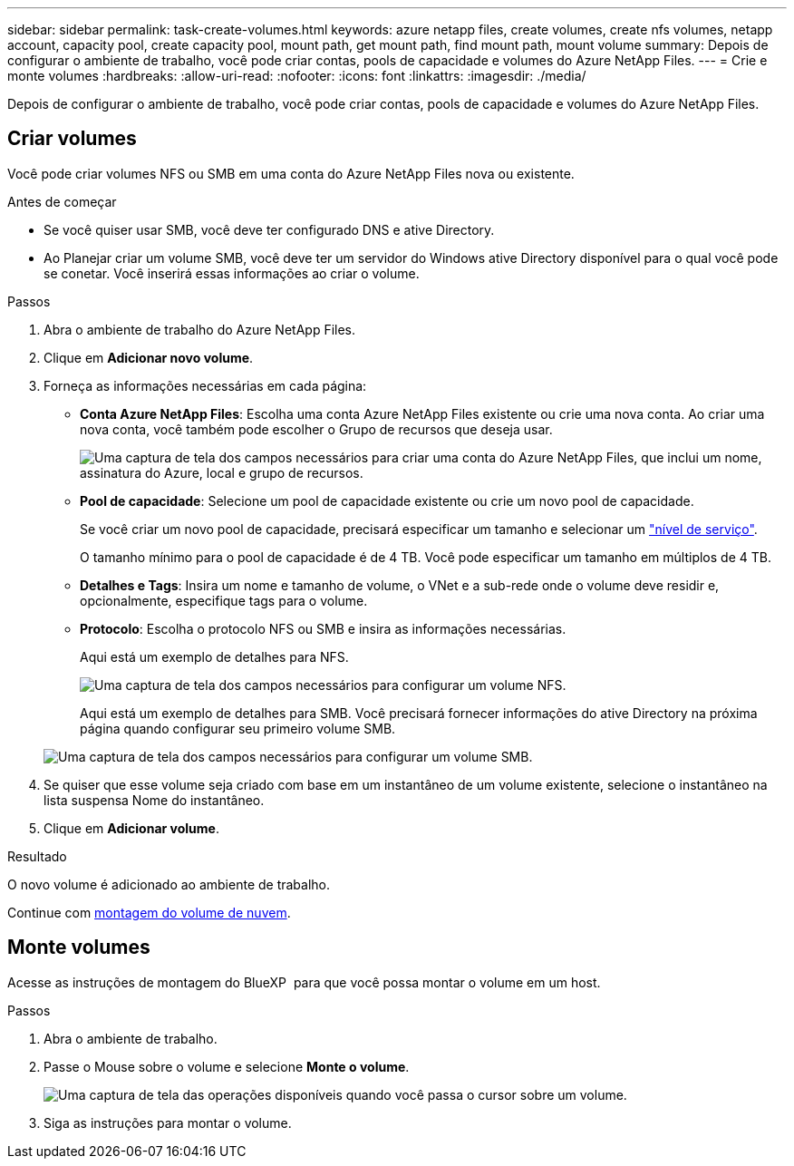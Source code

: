 ---
sidebar: sidebar 
permalink: task-create-volumes.html 
keywords: azure netapp files, create volumes, create nfs volumes, netapp account, capacity pool, create capacity pool, mount path, get mount path, find mount path, mount volume 
summary: Depois de configurar o ambiente de trabalho, você pode criar contas, pools de capacidade e volumes do Azure NetApp Files. 
---
= Crie e monte volumes
:hardbreaks:
:allow-uri-read: 
:nofooter: 
:icons: font
:linkattrs: 
:imagesdir: ./media/


[role="lead"]
Depois de configurar o ambiente de trabalho, você pode criar contas, pools de capacidade e volumes do Azure NetApp Files.



== Criar volumes

Você pode criar volumes NFS ou SMB em uma conta do Azure NetApp Files nova ou existente.

.Antes de começar
* Se você quiser usar SMB, você deve ter configurado DNS e ative Directory.
* Ao Planejar criar um volume SMB, você deve ter um servidor do Windows ative Directory disponível para o qual você pode se conetar. Você inserirá essas informações ao criar o volume.


.Passos
. Abra o ambiente de trabalho do Azure NetApp Files.
. Clique em *Adicionar novo volume*.
. Forneça as informações necessárias em cada página:
+
** *Conta Azure NetApp Files*: Escolha uma conta Azure NetApp Files existente ou crie uma nova conta. Ao criar uma nova conta, você também pode escolher o Grupo de recursos que deseja usar.
+
image:screenshot_anf_create_account.png["Uma captura de tela dos campos necessários para criar uma conta do Azure NetApp Files, que inclui um nome, assinatura do Azure, local e grupo de recursos."]

** *Pool de capacidade*: Selecione um pool de capacidade existente ou crie um novo pool de capacidade.
+
Se você criar um novo pool de capacidade, precisará especificar um tamanho e selecionar um https://docs.microsoft.com/en-us/azure/azure-netapp-files/azure-netapp-files-service-levels["nível de serviço"^].

+
O tamanho mínimo para o pool de capacidade é de 4 TB. Você pode especificar um tamanho em múltiplos de 4 TB.

** *Detalhes e Tags*: Insira um nome e tamanho de volume, o VNet e a sub-rede onde o volume deve residir e, opcionalmente, especifique tags para o volume.
** *Protocolo*: Escolha o protocolo NFS ou SMB e insira as informações necessárias.
+
Aqui está um exemplo de detalhes para NFS.

+
image:screenshot_anf_nfs.gif["Uma captura de tela dos campos necessários para configurar um volume NFS."]

+
Aqui está um exemplo de detalhes para SMB. Você precisará fornecer informações do ative Directory na próxima página quando configurar seu primeiro volume SMB.

+
image:screenshot_anf_smb.gif["Uma captura de tela dos campos necessários para configurar um volume SMB."]



. Se quiser que esse volume seja criado com base em um instantâneo de um volume existente, selecione o instantâneo na lista suspensa Nome do instantâneo.
. Clique em *Adicionar volume*.


.Resultado
O novo volume é adicionado ao ambiente de trabalho.

Continue com <<Monte volumes,montagem do volume de nuvem>>.



== Monte volumes

Acesse as instruções de montagem do BlueXP  para que você possa montar o volume em um host.

.Passos
. Abra o ambiente de trabalho.
. Passe o Mouse sobre o volume e selecione *Monte o volume*.
+
image:screenshot_anf_hover.png["Uma captura de tela das operações disponíveis quando você passa o cursor sobre um volume."]

. Siga as instruções para montar o volume.

